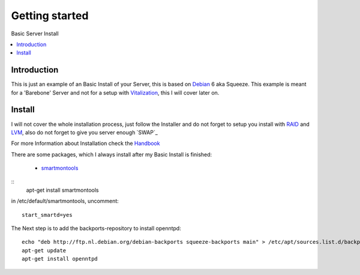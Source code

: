 ==================
Getting started
==================

Basic Server Install

.. contents:: :local:

Introduction
--------------

This is just an example of an Basic Install of your Server, this is based on `Debian`_ 6 aka Squeeze.
This example is meant for a 'Barebone' Server and not for a setup with `Vitalization`_, this I will cover later on.

Install
---------

I will not cover the whole installation process, just follow the Installer and do not forget to setup you install with `RAID`_ and `LVM`_, also do not forget to give you server
enough `SWAP`_

For more Information about Installation check the `Handbook`_

There are some packages, which I always install after my Basic Install is finished:

    - `smartmontools`_ 

::
    apt-get install smartmontools

in /etc/default/smartmontools, uncomment::

    start_smartd=yes

The Next step is to add the backports-repository to install openntpd::

    echo "deb http://ftp.nl.debian.org/debian-backports squeeze-backports main" > /etc/apt/sources.list.d/backports.list
    apt-get update
    apt-get install openntpd




.. _Debian: http://www.debian.org
.. _Vitalization: http://en.wikipedia.org/wiki/Virtualization
.. _LVM: http://en.wikipedia.org/wiki/Logical_Volume_Manager_(Linux)
.. _RAID: http://http://en.wikipedia.org/wiki/RAID
.. _SWAP:/http://wiki.debian.org/Swap
.. _Handbook: http://debian-handbook.info/browse/stable/
.. _smartmontools: http://en.wikipedia.org/wiki/Smartmontools
